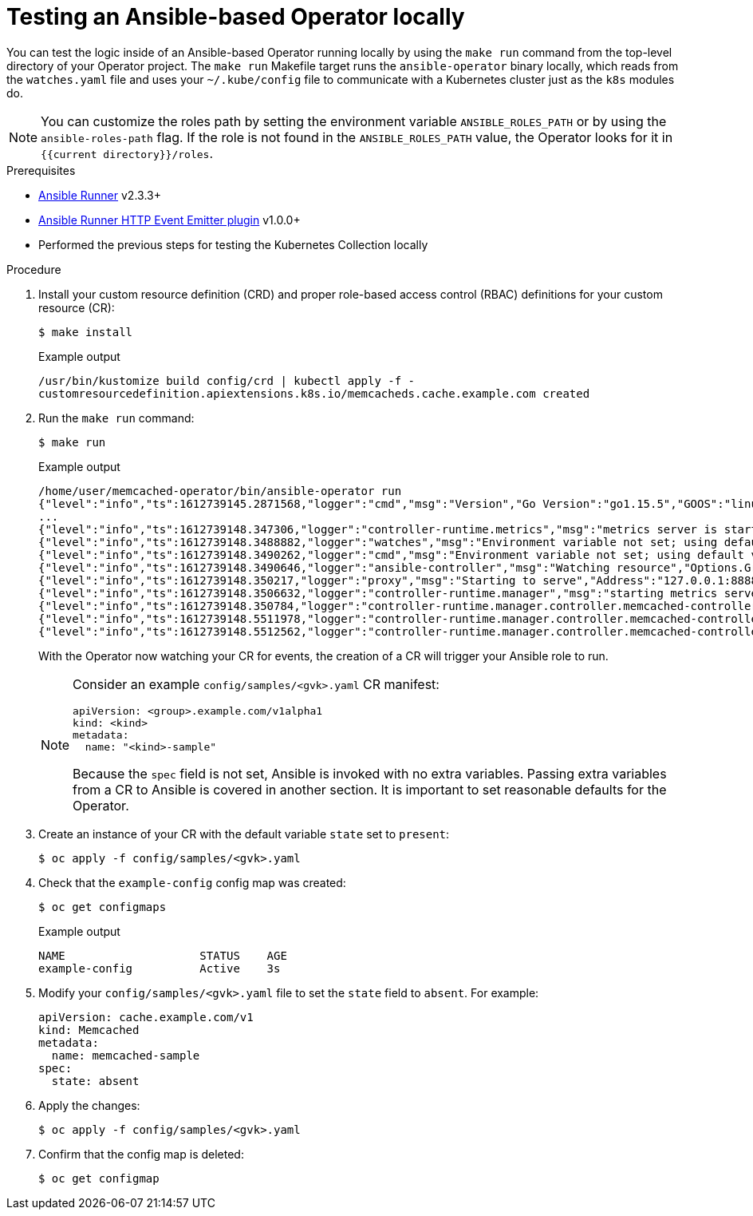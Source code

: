 // Module included in the following assemblies:
//
// * operators/operator_sdk/ansible/osdk-ansible-inside-operator.adoc

:_mod-docs-content-type: PROCEDURE
[id="osdk-ansible-inside-operator-local_{context}"]
= Testing an Ansible-based Operator locally

You can test the logic inside of an Ansible-based Operator running locally by using the `make run` command from the top-level directory of your Operator project. The `make run` Makefile target runs the `ansible-operator` binary locally, which reads from the `watches.yaml` file and uses your `~/.kube/config` file to communicate with a Kubernetes cluster just as the `k8s` modules do.

[NOTE]
====
You can customize the roles path by setting the environment variable `ANSIBLE_ROLES_PATH` or by using the `ansible-roles-path` flag. If the role is not found in the `ANSIBLE_ROLES_PATH` value, the Operator looks for it in `{{current directory}}/roles`.
====

.Prerequisites

- link:https://ansible-runner.readthedocs.io/en/latest/install.html[Ansible Runner] v2.3.3+
- link:https://github.com/ansible/ansible-runner-http[Ansible Runner HTTP Event Emitter plugin] v1.0.0+
- Performed the previous steps for testing the Kubernetes Collection locally

.Procedure

. Install your custom resource definition (CRD) and proper role-based access control (RBAC) definitions for your custom resource (CR):
+
[source,terminal]
----
$ make install
----
+
.Example output
[source,terminal]
----
/usr/bin/kustomize build config/crd | kubectl apply -f -
customresourcedefinition.apiextensions.k8s.io/memcacheds.cache.example.com created
----

. Run the `make run` command:
+
[source,terminal]
----
$ make run
----
+
.Example output
[source,terminal]
----
/home/user/memcached-operator/bin/ansible-operator run
{"level":"info","ts":1612739145.2871568,"logger":"cmd","msg":"Version","Go Version":"go1.15.5","GOOS":"linux","GOARCH":"amd64","ansible-operator":"v1.10.1","commit":"1abf57985b43bf6a59dcd18147b3c574fa57d3f6"}
...
{"level":"info","ts":1612739148.347306,"logger":"controller-runtime.metrics","msg":"metrics server is starting to listen","addr":":8080"}
{"level":"info","ts":1612739148.3488882,"logger":"watches","msg":"Environment variable not set; using default value","envVar":"ANSIBLE_VERBOSITY_MEMCACHED_CACHE_EXAMPLE_COM","default":2}
{"level":"info","ts":1612739148.3490262,"logger":"cmd","msg":"Environment variable not set; using default value","Namespace":"","envVar":"ANSIBLE_DEBUG_LOGS","ANSIBLE_DEBUG_LOGS":false}
{"level":"info","ts":1612739148.3490646,"logger":"ansible-controller","msg":"Watching resource","Options.Group":"cache.example.com","Options.Version":"v1","Options.Kind":"Memcached"}
{"level":"info","ts":1612739148.350217,"logger":"proxy","msg":"Starting to serve","Address":"127.0.0.1:8888"}
{"level":"info","ts":1612739148.3506632,"logger":"controller-runtime.manager","msg":"starting metrics server","path":"/metrics"}
{"level":"info","ts":1612739148.350784,"logger":"controller-runtime.manager.controller.memcached-controller","msg":"Starting EventSource","source":"kind source: cache.example.com/v1, Kind=Memcached"}
{"level":"info","ts":1612739148.5511978,"logger":"controller-runtime.manager.controller.memcached-controller","msg":"Starting Controller"}
{"level":"info","ts":1612739148.5512562,"logger":"controller-runtime.manager.controller.memcached-controller","msg":"Starting workers","worker count":8}
----
+
With the Operator now watching your CR for events, the creation of a CR will trigger your Ansible role to run.
+
[NOTE]
====
Consider an example `config/samples/<gvk>.yaml` CR manifest:

[source,yaml]
----
apiVersion: <group>.example.com/v1alpha1
kind: <kind>
metadata:
  name: "<kind>-sample"
----

Because the `spec` field is not set, Ansible is invoked with no extra variables. Passing extra variables from a CR to Ansible is covered in another section. It is important to set reasonable defaults for the Operator.
====

. Create an instance of your CR with the default variable `state` set to `present`:
+
[source,terminal]
----
$ oc apply -f config/samples/<gvk>.yaml
----

. Check that the `example-config` config map was created:
+
[source,terminal]
----
$ oc get configmaps
----
+
.Example output
[source,terminal]
----
NAME                    STATUS    AGE
example-config          Active    3s
----

. Modify your `config/samples/<gvk>.yaml` file to set the `state` field to `absent`. For example:
+
[source,yaml]
----
apiVersion: cache.example.com/v1
kind: Memcached
metadata:
  name: memcached-sample
spec:
  state: absent
----

. Apply the changes:
+
[source,terminal]
----
$ oc apply -f config/samples/<gvk>.yaml
----

. Confirm that the config map is deleted:
+
[source,terminal]
----
$ oc get configmap
----
